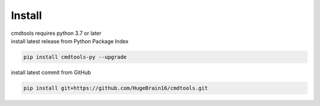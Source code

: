 Install
=======

| cmdtools requires python 3.7 or later
| install latest release from Python Package Index

.. code:: sh

    pip install cmdtools-py --upgrade

install latest commit from GitHub

.. code:: sh

    pip install git+https://github.com/HugeBrain16/cmdtools.git
